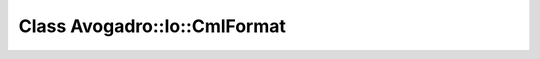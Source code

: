 Class Avogadro::Io::CmlFormat
=============================

.. doxygenclass:: Avogadro::Io::CmlFormat
   :members:

